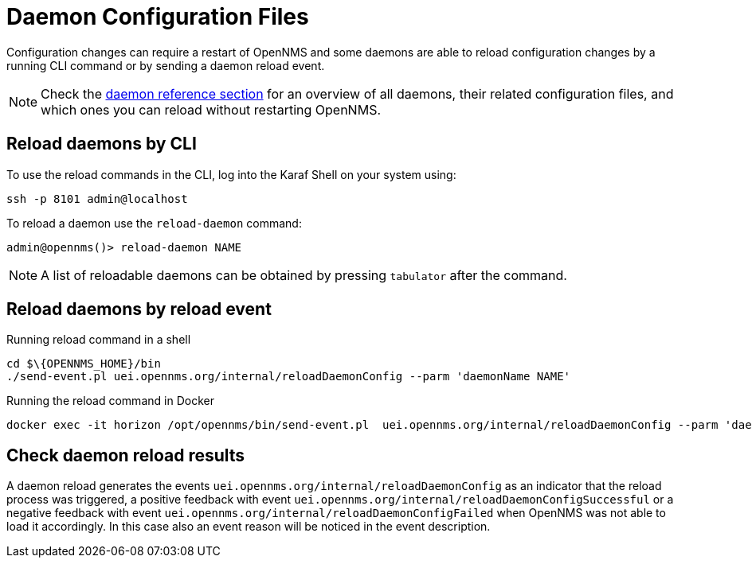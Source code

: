 
= Daemon Configuration Files

Configuration changes can require a restart of OpenNMS and some daemons are able to reload configuration changes by a running CLI command or by sending a daemon reload event.

NOTE: Check the xref:reference:daemons/introduction#ga-daemons[daemon reference section] for an overview of all daemons, their related configuration files, and which ones you can reload without restarting OpenNMS.

== Reload daemons by CLI

To use the reload commands in the CLI, log into the Karaf Shell on your system using:

[source, console]
----
ssh -p 8101 admin@localhost
----

To reload a daemon use the `reload-daemon` command:
[source, console]
----
admin@opennms()> reload-daemon NAME
----

NOTE: A list of reloadable daemons can be obtained by pressing `tabulator` after the command.

== Reload daemons by reload event

.Running reload command in a shell
[source, console]
----
cd $\{OPENNMS_HOME}/bin
./send-event.pl uei.opennms.org/internal/reloadDaemonConfig --parm 'daemonName NAME'
----

.Running the reload command in Docker
[source, console]
----
docker exec -it horizon /opt/opennms/bin/send-event.pl  uei.opennms.org/internal/reloadDaemonConfig --parm 'daemonName NAME'
----

== Check daemon reload results

A daemon reload generates the events `uei.opennms.org/internal/reloadDaemonConfig` as an indicator that the reload process was triggered, a positive feedback with event `uei.opennms.org/internal/reloadDaemonConfigSuccessful` or a negative feedback with event `uei.opennms.org/internal/reloadDaemonConfigFailed` when OpenNMS was not able to load it accordingly. In this case also an event reason will be noticed in the event description.